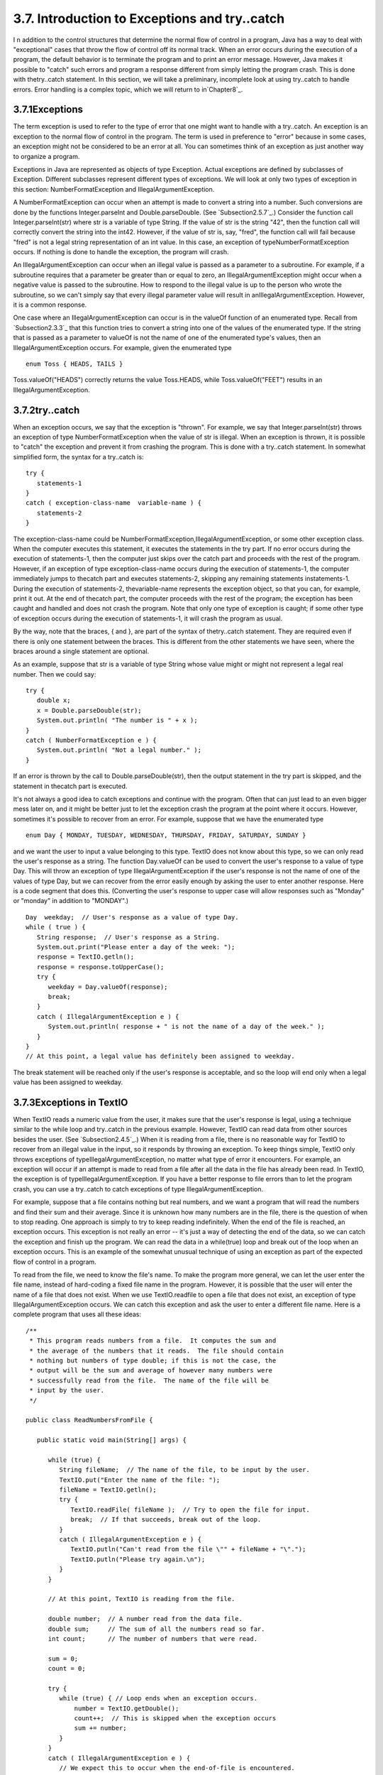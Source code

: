 
3.7. Introduction to Exceptions and try..catch
----------------------------------------------



I n addition to the control structures that determine the normal flow
of control in a program, Java has a way to deal with "exceptional"
cases that throw the flow of control off its normal track. When an
error occurs during the execution of a program, the default behavior
is to terminate the program and to print an error message. However,
Java makes it possible to "catch" such errors and program a response
different from simply letting the program crash. This is done with
thetry..catch statement. In this section, we will take a preliminary,
incomplete look at using try..catch to handle errors. Error handling
is a complex topic, which we will return to in`Chapter8`_.





3.7.1Exceptions
~~~~~~~~~~~~~~~

The term exception is used to refer to the type of error that one
might want to handle with a try..catch. An exception is an exception
to the normal flow of control in the program. The term is used in
preference to "error" because in some cases, an exception might not be
considered to be an error at all. You can sometimes think of an
exception as just another way to organize a program.

Exceptions in Java are represented as objects of type Exception.
Actual exceptions are defined by subclasses of Exception. Different
subclasses represent different types of exceptions. We will look at
only two types of exception in this section: NumberFormatException and
IllegalArgumentException.

A NumberFormatException can occur when an attempt is made to convert a
string into a number. Such conversions are done by the functions
Integer.parseInt and Double.parseDouble. (See `Subsection2.5.7`_.)
Consider the function call Integer.parseInt(str) where str is a
variable of type String. If the value of str is the string "42", then
the function call will correctly convert the string into the int42.
However, if the value of str is, say, "fred", the function call will
fail because "fred" is not a legal string representation of an int
value. In this case, an exception of typeNumberFormatException occurs.
If nothing is done to handle the exception, the program will crash.

An IllegalArgumentException can occur when an illegal value is passed
as a parameter to a subroutine. For example, if a subroutine requires
that a parameter be greater than or equal to zero, an
IllegalArgumentException might occur when a negative value is passed
to the subroutine. How to respond to the illegal value is up to the
person who wrote the subroutine, so we can't simply say that every
illegal parameter value will result in anIllegalArgumentException.
However, it is a common response.

One case where an IllegalArgumentException can occur is in the valueOf
function of an enumerated type. Recall from `Subsection2.3.3`_ that
this function tries to convert a string into one of the values of the
enumerated type. If the string that is passed as a parameter to
valueOf is not the name of one of the enumerated type's values, then
an IllegalArgumentException occurs. For example, given the enumerated
type


::

    enum Toss { HEADS, TAILS }


Toss.valueOf("HEADS") correctly returns the value Toss.HEADS, while
Toss.valueOf("FEET") results in an IllegalArgumentException.





3.7.2try..catch
~~~~~~~~~~~~~~~

When an exception occurs, we say that the exception is "thrown". For
example, we say that Integer.parseInt(str) throws an exception of type
NumberFormatException when the value of str is illegal. When an
exception is thrown, it is possible to "catch" the exception and
prevent it from crashing the program. This is done with a try..catch
statement. In somewhat simplified form, the syntax for a try..catch
is:


::

    try {
       statements-1
    }
    catch ( exception-class-name  variable-name ) {
       statements-2
    }


The exception-class-name could be
NumberFormatException,IllegalArgumentException, or some other
exception class. When the computer executes this statement, it
executes the statements in the try part. If no error occurs during the
execution of statements-1, then the computer just skips over the catch
part and proceeds with the rest of the program. However, if an
exception of type exception-class-name occurs during the execution of
statements-1, the computer immediately jumps to thecatch part and
executes statements-2, skipping any remaining statements
instatements-1. During the execution of statements-2, thevariable-name
represents the exception object, so that you can, for example, print
it out. At the end of thecatch part, the computer proceeds with the
rest of the program; the exception has been caught and handled and
does not crash the program. Note that only one type of exception is
caught; if some other type of exception occurs during the execution of
statements-1, it will crash the program as usual.

By the way, note that the braces, { and }, are part of the syntax of
thetry..catch statement. They are required even if there is only one
statement between the braces. This is different from the other
statements we have seen, where the braces around a single statement
are optional.

As an example, suppose that str is a variable of type String whose
value might or might not represent a legal real number. Then we could
say:


::

    try {
       double x;
       x = Double.parseDouble(str);
       System.out.println( "The number is " + x );
    }
    catch ( NumberFormatException e ) {
       System.out.println( "Not a legal number." );
    }


If an error is thrown by the call to Double.parseDouble(str), then the
output statement in the try part is skipped, and the statement in
thecatch part is executed.

It's not always a good idea to catch exceptions and continue with the
program. Often that can just lead to an even bigger mess later on, and
it might be better just to let the exception crash the program at the
point where it occurs. However, sometimes it's possible to recover
from an error. For example, suppose that we have the enumerated type


::

    enum Day { MONDAY, TUESDAY, WEDNESDAY, THURSDAY, FRIDAY, SATURDAY, SUNDAY }


and we want the user to input a value belonging to this type. TextIO
does not know about this type, so we can only read the user's response
as a string. The function Day.valueOf can be used to convert the
user's response to a value of type Day. This will throw an exception
of type IllegalArgumentException if the user's response is not the
name of one of the values of type Day, but we can recover from the
error easily enough by asking the user to enter another response. Here
is a code segment that does this. (Converting the user's response to
upper case will allow responses such as "Monday" or "monday" in
addition to "MONDAY".)


::

    Day  weekday;  // User's response as a value of type Day.
    while ( true ) {
       String response;  // User's response as a String.
       System.out.print("Please enter a day of the week: ");
       response = TextIO.getln();
       response = response.toUpperCase();
       try {
          weekday = Day.valueOf(response);
          break;
       }
       catch ( IllegalArgumentException e ) {
          System.out.println( response + " is not the name of a day of the week." );
       }
    }
    // At this point, a legal value has definitely been assigned to weekday.


The break statement will be reached only if the user's response is
acceptable, and so the loop will end only when a legal value has been
assigned to weekday.





3.7.3Exceptions in TextIO
~~~~~~~~~~~~~~~~~~~~~~~~~

When TextIO reads a numeric value from the user, it makes sure that
the user's response is legal, using a technique similar to the while
loop and try..catch in the previous example. However, TextIO can read
data from other sources besides the user. (See `Subsection2.4.5`_.)
When it is reading from a file, there is no reasonable way for TextIO
to recover from an illegal value in the input, so it responds by
throwing an exception. To keep things simple, TextIO only throws
exceptions of typeIllegalArgumentException, no matter what type of
error it encounters. For example, an exception will occur if an
attempt is made to read from a file after all the data in the file has
already been read. In TextIO, the exception is of
typeIllegalArgumentException. If you have a better response to file
errors than to let the program crash, you can use a try..catch to
catch exceptions of type IllegalArgumentException.

For example, suppose that a file contains nothing but real numbers,
and we want a program that will read the numbers and find their sum
and their average. Since it is unknown how many numbers are in the
file, there is the question of when to stop reading. One approach is
simply to try to keep reading indefinitely. When the end of the file
is reached, an exception occurs. This exception is not really an error
-- it's just a way of detecting the end of the data, so we can catch
the exception and finish up the program. We can read the data in a
while(true) loop and break out of the loop when an exception occurs.
This is an example of the somewhat unusual technique of using an
exception as part of the expected flow of control in a program.

To read from the file, we need to know the file's name. To make the
program more general, we can let the user enter the file name, instead
of hard-coding a fixed file name in the program. However, it is
possible that the user will enter the name of a file that does not
exist. When we use TextIO.readfile to open a file that does not exist,
an exception of type IllegalArgumentException occurs. We can catch
this exception and ask the user to enter a different file name. Here
is a complete program that uses all these ideas:


::

    /**
     * This program reads numbers from a file.  It computes the sum and 
     * the average of the numbers that it reads.  The file should contain 
     * nothing but numbers of type double; if this is not the case, the 
     * output will be the sum and average of however many numbers were 
     * successfully read from the file.  The name of the file will be
     * input by the user.
     */
    
    public class ReadNumbersFromFile {
       
       public static void main(String[] args) {
                
          while (true) {
             String fileName;  // The name of the file, to be input by the user.
             TextIO.put("Enter the name of the file: ");
             fileName = TextIO.getln();
             try {
                TextIO.readFile( fileName );  // Try to open the file for input.
                break;  // If that succeeds, break out of the loop.
             }
             catch ( IllegalArgumentException e ) {
                TextIO.putln("Can't read from the file \"" + fileName + "\".");
                TextIO.putln("Please try again.\n");
             }
          }
          
          // At this point, TextIO is reading from the file.
          
          double number;  // A number read from the data file.
          double sum;     // The sum of all the numbers read so far.
          int count;      // The number of numbers that were read.
          
          sum = 0;
          count = 0;
          
          try {
             while (true) { // Loop ends when an exception occurs.
                 number = TextIO.getDouble();
                 count++;  // This is skipped when the exception occurs
                 sum += number;
             }
          }
          catch ( IllegalArgumentException e ) {
             // We expect this to occur when the end-of-file is encountered.
             // We don't consider this to be an error, so there is nothing to do
             // in this catch clause.  Just proceed with the rest of the program.
          }
          
          // At this point, we've read the entire file.
          
          TextIO.putln();
          TextIO.putln("Number of data values read: " + count);
          TextIO.putln("The sum of the data values: " + sum);
          if ( count == 0 )
             TextIO.putln("Can't compute an average of 0 values.");
          else
             TextIO.putln("The average of the values:  " + (sum/count));
          
       }
    
    }




